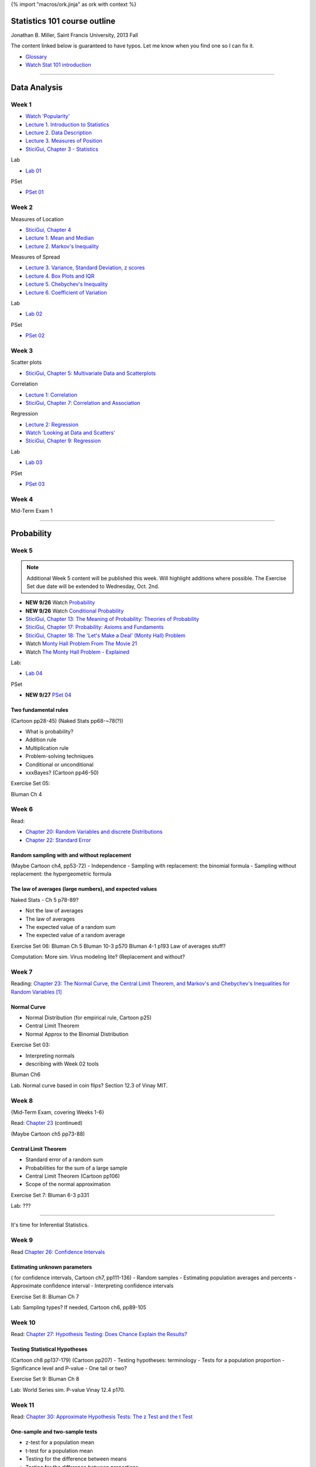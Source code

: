 {% import "macros/ork.jinja" as ork with context %}

Statistics 101 course outline
*********************************

Jonathan B. Miller, Saint Francis University, 2013 Fall

The content linked below is guaranteed to have typos. Let me know when you find one so I can fix it.

- `Glossary <glossary.html>`_
- `Watch Stat 101 introduction <s00v01.html>`_

----

Data Analysis
******************

Week 1
--------------------

- `Watch 'Popularity' <s01v01.html>`_
- `Lecture 1. Introduction to Statistics <s01l01.html>`_
- `Lecture 2. Data Description <s01l02.html>`_
- `Lecture 3. Measures of Position <s01l03.html>`_
- `SticiGui, Chapter 3 - Statistics <http://www.stat.berkeley.edu/~stark/SticiGui/Text/histograms.htm>`_

Lab

- `Lab 01 <s01lab.html>`_

PSet

- `PSet 01 <s01pset.html>`_



Week 2
-----------

Measures of Location

- `SticiGui, Chapter 4 <http://www.stat.berkeley.edu/~stark/SticiGui/Text/location.htm>`_
- `Lecture 1. Mean and Median <s02l01.html>`_
- `Lecture 2. Markov's Inequality <s02l02.html>`_

Measures of Spread

- `Lecture 3. Variance, Standard Deviation, z scores <s02l03.html>`_
- `Lecture 4. Box Plots and IQR <s02l04.html>`_
- `Lecture 5. Chebychev's Inequality <s02l05.html>`_
- `Lecture 6. Coefficient of Variation <s02l06.html>`_


Lab

- `Lab 02 <s02lab.html>`_

PSet

- `PSet 02 <s02pset.html>`_



Week 3
---------

Scatter plots

* `SticiGui, Chapter 5: Multivariate Data and Scatterplots <http://www.stat.berkeley.edu/~stark/SticiGui/Text/scatterplots.htm>`_

Correlation

* `Lecture 1: Correlation <s03l01.html>`_
* `SticiGui, Chapter 7: Correlation and Association <http://www.stat.berkeley.edu/~stark/SticiGui/Text/correlation.htm>`_

Regression

* `Lecture 2: Regression <s03l02.html>`_
* `Watch 'Looking at Data and Scatters' <s02v01.html>`_
* `SticiGui, Chapter 9: Regression <http://www.stat.berkeley.edu/~stark/SticiGui/Text/regression.htm>`_

Lab

* `Lab 03 <s03lab.html>`_ 

PSet

- `PSet 03 <s03pset.html>`_


Week 4
---------

Mid-Term Exam 1

-------------------------------

Probability
**************

Week 5
---------

.. NOTE::
	Additional Week 5 content will be published this week. Will highlight additions where possible. The Exercise Set due date will be extended to Wednesday, Oct. 2nd.

* **NEW 9/26** Watch `Probability <s04v01.html>`_
* **NEW 9/26** Watch `Conditional Probability <s04v02.html>`_
* `SticiGui, Chapter 13: The Meaning of Probability: Theories of Probability <http://www.stat.berkeley.edu/~stark/SticiGui/Text/probabilityPhilosophy.htm>`_
* `SticiGui, Chapter 17: Probability: Axioms and Fundaments <http://www.stat.berkeley.edu/~stark/SticiGui/Text/probabilityAxioms.htm>`_
* `SticiGui, Chapter 18: The 'Let's Make a Deal' (Monty Hall) Problem <http://www.stat.berkeley.edu/~stark/SticiGui/Text/montyHall.htm>`_
* Watch `Monty Hall Problem From The Movie 21 <s04v03.html>`_
* Watch `The Monty Hall Problem - Explained <s04v04.html>`_

Lab:

- `Lab 04 <s04lab.html>`_

PSet

- **NEW 9/27** `PSet 04 <s04pset.html>`_


Two fundamental rules
========================

(Cartoon pp28-45)
(Naked Stats pp68-~78(?))

- What is probability?
- Addition rule
- Multiplication rule
- Problem-solving techniques
- Conditional or unconditional
- xxxBayes? (Cartoon pp46-50)


Exercise Set 05:

Bluman Ch 4


Week 6
---------

Read: 

* `Chapter 20: Random Variables and discrete Distributions <http://www.stat.berkeley.edu/~stark/SticiGui/Text/randomVariables.htm>`_
* `Chapter 22: Standard Error <http://www.stat.berkeley.edu/~stark/SticiGui/Text/standardError.htm>`_

Random sampling with and without replacement
===============================================

(Maybe Cartoon ch4, pp53-72)
- Independence
- Sampling with replacement: the binomial formula
- Sampling without replacement: the hypergeometric formula

The law of averages (large numbers), and expected values
===========================================================

Naked Stats - Ch 5 p78-89?

- Not the law of averages
- The law of averages
- The expected value of a random sum
- The expected value of a random average

Exercise Set 06:
Bluman Ch 5
Bluman 10-3 p570
Bluman 4-1 p193
Law of averages stuff?


Computation:
More sim. Virus modeling lite? (Replacement and without?


Week 7
---------

Reading: `Chapter 23: The Normal Curve, the Central Limit Theorem, and Markov's and Chebychev's Inequalities for Random Variables <http://www.stat.berkeley.edu/~stark/SticiGui/Text/clt.htm>`_ [#]_

Normal Curve
================

- Normal Distribution (for empirical rule, Cartoon p25) 
- Central Limit Theorem
- Normal Approx to the Binomial Distribution

Exercise Set 03:

- Interpreting normals
- describing with Week 02 tools

Bluman Ch6

Lab. Normal curve based in coin flips?  Section 12.3 of Vinay MIT. 


Week 8
---------

{Mid-Term Exam, covering Weeks 1-6}

Read: `Chapter 23 <http://www.stat.berkeley.edu/~stark/SticiGui/Text/clt.htm>`_ (continued)

(Maybe Cartoon ch5 pp73-88)

Central Limit Theorem
=========================

- Standard error of a random sum
- Probabilities for the sum of a large sample
- Central Limit Theorem (Cartoon pp106)
- Scope of the normal approximation

Exercise Set 7:
Bluman 6-3 p331

Lab:
???

------------------------------------------------------------------------------------------------------------------------

It's time for Inferential Statistics.

Week 9
---------

Read `Chapter 26: Confidence Intervals <http://www.stat.berkeley.edu/~stark/SticiGui/Text/confidenceIntervals.htm>`_

Estimating unknown parameters
===============================

( for confidence intervals, Cartoon ch7, pp111-136)
- Random samples
- Estimating population averages and percents
- Approximate confidence interval
- Interpreting confidence intervals

Exercise Set 8:
Bluman Ch 7

Lab:
Sampling types? 
If needed, Cartoon ch6, pp89-105


Week 10
---------

Read: `Chapter 27: Hypothesis Testing: Does Chance Explain the Results? <http://www.stat.berkeley.edu/~stark/SticiGui/Text/testing.htm>`_

Testing Statistical Hypotheses
==================================

(Cartoon ch8 pp137-179) (Cartoon pp207)
- Testing hypotheses: terminology 
- Tests for a population proportion
- Significance level and P-value
- One tail or two?


Exercise Set 9:
Bluman Ch 8

Lab:
World Series sim. P-value
Vinay 12.4 p170. 


Week 11
---------

Read: `Chapter 30: Approximate Hypothesis Tests: The z Test and the t Test <http://www.stat.berkeley.edu/~stark/SticiGui/Text/zTest.htm>`_

One-sample and two-sample tests
===================================

- z-test for a population mean
- t-test for a population mean
- Testing for the difference between means
- Testing for the difference between proportions

Exercise Set 10:

Lab:
???
(Show how to find data for project? Creating tumblr)


Week 12
---------

Read: `Chapter 30 <http://www.stat.berkeley.edu/~stark/SticiGui/Text/zTest.htm>`_ (continued)

Dependent samples
=======================

- Paired samples: parametric analysis
- Paired samples: nonparametric analysis
- Randomized experiments: method
- Randomized experiments: justification

Exercise Set 11:

Lab:
???
(Project stuff?)


Week 13
---------

Read: `Chapter 31: The Multinomial Distribution and the Chi-Squared Test for Goodness of Fit <http://www.stat.berkeley.edu/~stark/SticiGui/Text/chiSquare.htm>`_

Window to a wider world
=============================

- Not everything's normal: a chi-squared test
- How Fisher used the chi-squared test
- Chi-squared test for independence

(General future directions. Cartoon ch11 pp211-218)

Exercise Set 12:

Lab:
(More project stuff? How to write up and publish results )

----------------------------------------------------------------------------------------------------------------------------

.. [#] The textbook's author sure isn't afraid of long, jargon-filled chapter titles, is he? ;)